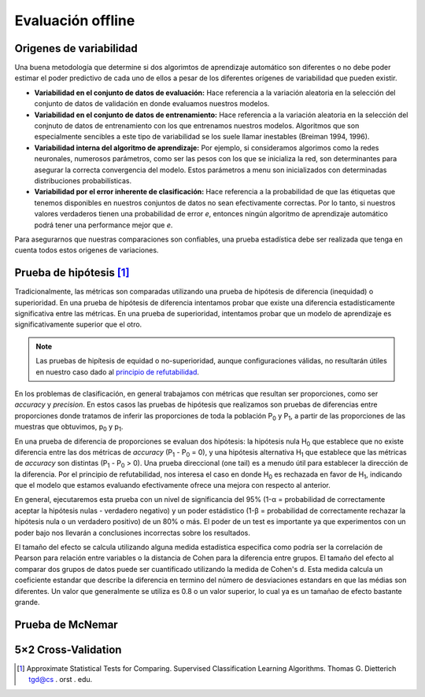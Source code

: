 Evaluación offline
==================

Origenes de variabilidad
------------------------
Una buena metodología que determine si dos algorimtos de aprendizaje automático son diferentes o no debe poder estimar el poder predictivo de cada uno de ellos a pesar de los diferentes orígenes de variabilidad que pueden existir.
 
- **Variabilidad en el conjunto de datos de evaluación:** Hace referencia a la variación aleatoria en la selección del conjunto de datos de validación en donde evaluamos nuestros modelos.
- **Variabilidad en el conjunto de datos de entrenamiento:** Hace referencia a la variación aleatoria en la selección del conjnuto de datos de entrenamiento con los que entrenamos nuestros modelos. Algoritmos que son especialmente sencibles a este tipo de variabilidad se los suele llamar inestables (Breiman 1994, 1996).
- **Variabilidad interna del algoritmo de aprendizaje:** Por ejemplo, si consideramos algorimos como la redes neuronales, numerosos parámetros, como ser las pesos con los que se inicializa la red, son determinantes para asegurar la correcta convergencia del modelo. Estos parámetros a menu son inicializados con determinadas distribuciones probabilísticas. 
- **Variabilidad por el error inherente de clasificación:** Hace referencia a la probabilidad de que las étiquetas que tenemos disponibles en nuestros conjuntos de datos no sean efectivamente correctas. Por lo tanto, si nuestros valores verdaderos tienen una probabilidad de error `e`, entonces ningún algoritmo de aprendizaje automático podrá tener una performance mejor que `e`.

Para asegurarnos que nuestras comparaciones son confiables, una prueba estadística debe ser realizada que tenga en cuenta todos estos origenes de variaciones. 


Prueba de hipótesis [1]_
------------------------
Tradicionalmente, las métricas son comparadas utilizando una prueba de hipótesis de diferencia (inequidad) o superioridad. En una prueba de hipótesis de diferencia intentamos probar que existe una diferencia estadísticamente significativa entre las métricas. En una prueba de superioridad, intentamos probar que un modelo de aprendizaje es significativamente superior que el otro.

.. note:: Las pruebas de hipítesis de equidad o no-superioridad, aunque configuraciones válidas, no resultarán útiles en nuestro caso dado al `principio de refutabilidad <https://es.wikipedia.org/wiki/Falsabilidad>`_.

En los problemas de clasificación, en general trabajamos con métricas que resultan ser proporciones, como ser `accuracy` y `precision`. En estos casos las pruebas de hipótesis que realizamos son pruebas de diferencias entre proporciones donde tratamos de inferir las proporciones de toda la población P\ :sub:`0` y P\ :sub:`1`, a partir de las proporciones de las muestras que obtuvimos, p\ :sub:`0` y p\ :sub:`1`.

En una prueba de diferencia de proporciones se evaluan dos hipótesis: la hipótesis nula H\ :sub:`0` que establece que no existe diferencia entre las dos métricas de `accuracy` (P\ :sub:`1` - P\ :sub:`0` = 0), y una hipótesis alternativa H\ :sub:`1`  que establece que las métricas de `accuracy` son distintas (P\ :sub:`1` - P\ :sub:`0` > 0). Una prueba direccional (one tail) es a menudo útil para establecer la dirección de la diferencia. Por el principio de refutabilidad, nos interesa el caso en donde H\ :sub:`0` es rechazada en favor de H\ :sub:`1`, indicando que el modelo que estamos evaluando efectivamente ofrece una mejora con respecto al anterior.

En general, ejecutaremos esta prueba con un nivel de significancia del 95% (1-α = probabilidad de correctamente aceptar la hipótesis nulas - verdadero negativo) y un poder estádistico (1-β = probabilidad de correctamente rechazar la hipótesis nula o un verdadero positivo) de un 80% o más. El poder de un test es importante ya que experimentos con un poder bajo nos llevarán a conclusiones incorrectas sobre los resultados.

El tamaño del efecto se calcula utilizando alguna medida estadística especifica como podría ser la correlación de Pearson para relación entre variables o la distancia de Cohen para la diferencia entre grupos. El tamaño del efecto al comparar dos grupos de datos puede ser cuantificado utilizando la medida de Cohen's d. Esta medida calcula un coeficiente estandar que describe la diferencia en termino del número de desviaciones estandars en que las médias son diferentes. Un valor que generalmente se utiliza es 0.8 o un valor superior, lo cual ya es un tamañao de efecto bastante grande.

Prueba de McNemar
-----------------

5×2 Cross-Validation
--------------------


.. [1] Approximate Statistical Tests for Comparing. Supervised Classification Learning Algorithms. Thomas G. Dietterich tgd@cs . orst . edu.